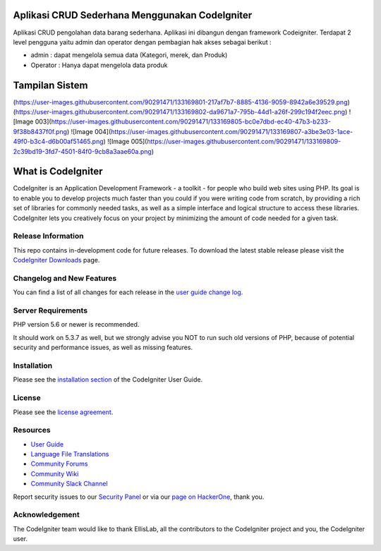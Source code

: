 ################### 
Aplikasi CRUD Sederhana Menggunakan CodeIgniter
###################

Aplikasi CRUD pengolahan data barang sederhana. Aplikasi ini dibangun dengan framework Codeigniter. Terdapat 2 level pengguna yaitu admin dan operator dengan pembagian hak akses sebagai berikut :

-  admin : dapat mengelola semua data (Kategori, merek, dan Produk)
-  Operator : Hanya dapat mengelola data produk

################### 
Tampilan Sistem
###################
(https://user-images.githubusercontent.com/90291471/133169801-217af7b7-8885-4136-9059-8942a6e39529.png)
(https://user-images.githubusercontent.com/90291471/133169802-da9671a7-795b-44d1-a26f-299c194f2eec.png)
![Image 003](https://user-images.githubusercontent.com/90291471/133169805-bc0e7dbd-ec40-47b3-b233-9f38b8437f0f.png)
![Image 004](https://user-images.githubusercontent.com/90291471/133169807-a3be3e03-1ace-49f0-b3c4-d6b00af51465.png)
![Image 005](https://user-images.githubusercontent.com/90291471/133169809-2c39bd19-3fd7-4501-84f0-9cb8a3aae60a.png)

###################
What is CodeIgniter
###################

CodeIgniter is an Application Development Framework - a toolkit - for people
who build web sites using PHP. Its goal is to enable you to develop projects
much faster than you could if you were writing code from scratch, by providing
a rich set of libraries for commonly needed tasks, as well as a simple
interface and logical structure to access these libraries. CodeIgniter lets
you creatively focus on your project by minimizing the amount of code needed
for a given task.

*******************
Release Information
*******************

This repo contains in-development code for future releases. To download the
latest stable release please visit the `CodeIgniter Downloads
<https://codeigniter.com/download>`_ page.

**************************
Changelog and New Features
**************************

You can find a list of all changes for each release in the `user
guide change log <https://github.com/bcit-ci/CodeIgniter/blob/develop/user_guide_src/source/changelog.rst>`_.

*******************
Server Requirements
*******************

PHP version 5.6 or newer is recommended.

It should work on 5.3.7 as well, but we strongly advise you NOT to run
such old versions of PHP, because of potential security and performance
issues, as well as missing features.

************
Installation
************

Please see the `installation section <https://codeigniter.com/user_guide/installation/index.html>`_
of the CodeIgniter User Guide.

*******
License
*******

Please see the `license
agreement <https://github.com/bcit-ci/CodeIgniter/blob/develop/user_guide_src/source/license.rst>`_.

*********
Resources
*********

-  `User Guide <https://codeigniter.com/docs>`_
-  `Language File Translations <https://github.com/bcit-ci/codeigniter3-translations>`_
-  `Community Forums <http://forum.codeigniter.com/>`_
-  `Community Wiki <https://github.com/bcit-ci/CodeIgniter/wiki>`_
-  `Community Slack Channel <https://codeigniterchat.slack.com>`_

Report security issues to our `Security Panel <mailto:security@codeigniter.com>`_
or via our `page on HackerOne <https://hackerone.com/codeigniter>`_, thank you.

***************
Acknowledgement
***************

The CodeIgniter team would like to thank EllisLab, all the
contributors to the CodeIgniter project and you, the CodeIgniter user.
